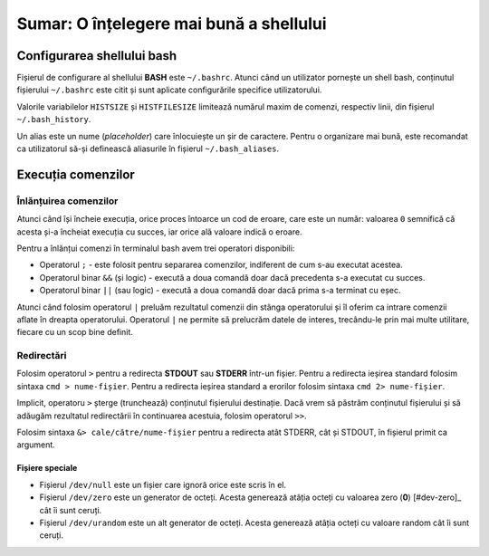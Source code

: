 .. _improve_cli_improve_shell_summary:

Sumar: O înțelegere mai bună a shellului
========================================

Configurarea shellului bash
---------------------------

Fișierul de configurare al shellului **BASH** este ``~/.bashrc``.
Atunci când un utilizator pornește un shell bash, conținutul fișierului ``~/.bashrc`` este citit și sunt aplicate configurările specifice utilizatorului.

Valorile variabilelor ``HISTSIZE`` și ``HISTFILESIZE`` limitează numărul maxim de comenzi, respectiv linii, din fișierul ``~/.bash_history``.

Un alias este un nume (*placeholder*) care înlocuiește un șir de caractere.
Pentru o organizare mai bună, este recomandat ca utilizatorul să-și definească aliasurile în fișierul ``~/.bash_aliases``.

Execuția comenzilor
-------------------

Înlănțuirea comenzilor
^^^^^^^^^^^^^^^^^^^^^^

Atunci când își încheie execuția, orice proces întoarce un cod de eroare, care este un număr: valoarea ``0`` semnifică că acesta și-a încheiat execuția cu succes, iar orice ală valoare indică o eroare.


Pentru a înlănțui comenzi în terminalul bash avem trei operatori disponibili:

* Operatorul ``;`` - este folosit pentru separarea comenzilor, indiferent de cum s-au executat acestea.
* Operatorul binar ``&&`` (și logic) - execută a doua comandă doar dacă precedenta s-a executat cu succes.
* Operatorul binar ``||`` (sau logic) - execută a doua comandă doar dacă prima s-a terminat cu eșec.

Atunci când folosim operatorul ``|`` preluăm rezultatul comenzii din stânga operatorului și îl oferim ca intrare comenzii aflate în dreapta operatorului.
Operatorul ``|`` ne permite să prelucrăm datele de interes, trecându-le prin mai multe utilitare, fiecare cu un scop bine definit.

Redirectări
^^^^^^^^^^^

Folosim operatorul ``>`` pentru a redirecta **STDOUT** sau **STDERR** într-un fișier.
Pentru a redirecta ieșirea standard folosim sintaxa ``cmd > nume-fișier``.
Pentru a redirecta ieșirea standard a erorilor folosim sintaxa ``cmd 2> nume-fișier``.

Implicit, operatoru ``>`` șterge (trunchează) conținutul fișierului destinație.
Dacă vrem să păstrăm conținutul fișierului și să adăugăm rezultatul redirectării în continuarea acestuia, folosim operatorul ``>>``.

Folosim sintaxa ``&> cale/către/nume-fișier`` pentru a redirecta atât STDERR, cât și STDOUT, în fișierul primit ca argument.

Fișiere speciale
""""""""""""""""

* Fișierul ``/dev/null`` este un fișier care ignoră orice este scris în el.

* Fișierul ``/dev/zero`` este un generator de octeți.
  Acesta generează atâția octeți cu valoarea zero (**0**) [#dev-zero]_ cât îi sunt ceruți.

* Fișierul ``/dev/urandom`` este un alt generator de octeți.
  Acesta generează atâția octeți cu valoare random cât îi sunt ceruți.
